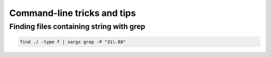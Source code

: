 Command-line tricks and tips
============================

Finding files containing string with grep
-----------------------------------------

.. code-block:: bash

   find ./ -type f | xargs grep -P "31\.88"
